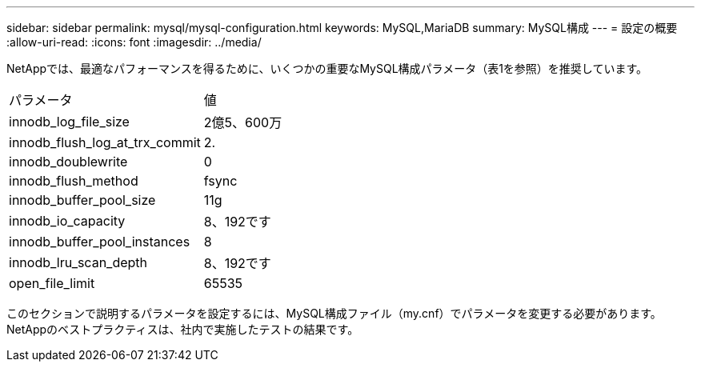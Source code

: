 ---
sidebar: sidebar 
permalink: mysql/mysql-configuration.html 
keywords: MySQL,MariaDB 
summary: MySQL構成 
---
= 設定の概要
:allow-uri-read: 
:icons: font
:imagesdir: ../media/


[role="lead"]
NetAppでは、最適なパフォーマンスを得るために、いくつかの重要なMySQL構成パラメータ（表1を参照）を推奨しています。

[cols="1,1"]
|===


| パラメータ | 値 


| innodb_log_file_size | 2億5、600万 


| innodb_flush_log_at_trx_commit | 2. 


| innodb_doublewrite | 0 


| innodb_flush_method | fsync 


| innodb_buffer_pool_size | 11g 


| innodb_io_capacity | 8、192です 


| innodb_buffer_pool_instances | 8 


| innodb_lru_scan_depth | 8、192です 


| open_file_limit | 65535 
|===
このセクションで説明するパラメータを設定するには、MySQL構成ファイル（my.cnf）でパラメータを変更する必要があります。NetAppのベストプラクティスは、社内で実施したテストの結果です。
